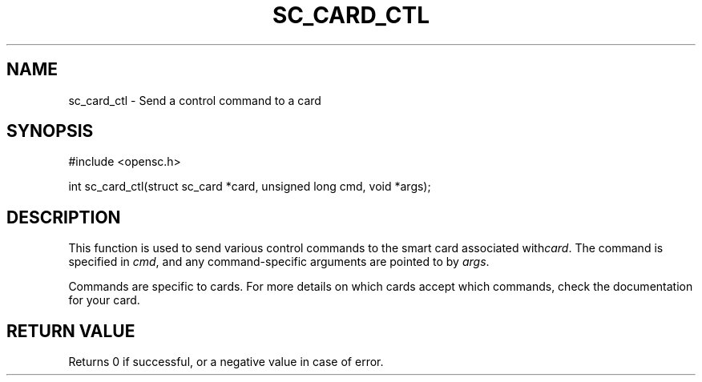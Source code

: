 .\"Generated by db2man.xsl. Don't modify this, modify the source.
.de Sh \" Subsection
.br
.if t .Sp
.ne 5
.PP
\fB\\$1\fR
.PP
..
.de Sp \" Vertical space (when we can't use .PP)
.if t .sp .5v
.if n .sp
..
.de Ip \" List item
.br
.ie \\n(.$>=3 .ne \\$3
.el .ne 3
.IP "\\$1" \\$2
..
.TH "SC_CARD_CTL" 3 "" "" "OpenSC API Reference"
.SH NAME
sc_card_ctl \- Send a control command to a card
.SH "SYNOPSIS"

.PP


.nf

#include <opensc\&.h>

int sc_card_ctl(struct sc_card *card, unsigned long cmd, void *args);

		
.fi
 

.SH "DESCRIPTION"

.PP
This function is used to send various control commands to the smart card associated with\fIcard\fR\&. The command is specified in \fIcmd\fR, and any command\-specific arguments are pointed to by \fIargs\fR\&.

.PP
Commands are specific to cards\&. For more details on which cards accept which commands, check the documentation for your card\&.

.SH "RETURN VALUE"

.PP
Returns 0 if successful, or a negative value in case of error\&.

